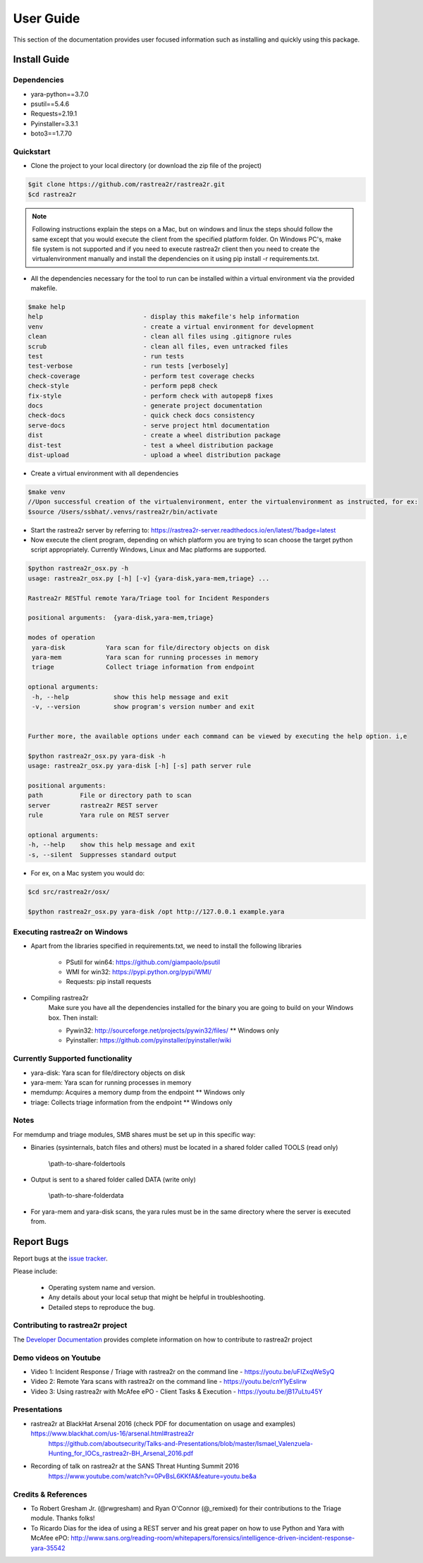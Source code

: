 User Guide
##########

This section of the documentation provides user focused information such as
installing and quickly using this package.

.. _install-guide-label:

Install Guide
=============

Dependencies
------------
* yara-python==3.7.0
* psutil==5.4.6
* Requests=2.19.1
* Pyinstaller=3.3.1
* boto3==1.7.70

Quickstart
----------

* Clone the project to your local directory (or download the zip file of the project)

.. code-block:: console

    $git clone https://github.com/rastrea2r/rastrea2r.git
    $cd rastrea2r


.. note:: Following instructions explain the steps on a Mac, but on windows and linux the steps should follow the same except that you would execute the client from the specified platform folder.
          On Windows PC's, make file system is not supported and if you need to execute rastrea2r client then you need to create the virtualenvironment manually and install the dependencies on it
          using pip install -r requirements.txt.

* All the dependencies necessary for the tool to run can be installed within a virtual environment via the provided makefile.

.. code-block:: console

    $make help
    help                           - display this makefile's help information
    venv                           - create a virtual environment for development
    clean                          - clean all files using .gitignore rules
    scrub                          - clean all files, even untracked files
    test                           - run tests
    test-verbose                   - run tests [verbosely]
    check-coverage                 - perform test coverage checks
    check-style                    - perform pep8 check
    fix-style                      - perform check with autopep8 fixes
    docs                           - generate project documentation
    check-docs                     - quick check docs consistency
    serve-docs                     - serve project html documentation
    dist                           - create a wheel distribution package
    dist-test                      - test a wheel distribution package
    dist-upload                    - upload a wheel distribution package

* Create a virtual environment with all dependencies

.. code-block:: console

    $make venv
    //Upon successful creation of the virtualenvironment, enter the virtualenvironment as instructed, for ex:
    $source /Users/ssbhat/.venvs/rastrea2r/bin/activate


* Start the rastrea2r server by referring to: https://rastrea2r-server.readthedocs.io/en/latest/?badge=latest


* Now execute the client program, depending on which platform you are trying to scan choose the target python script appropriately. Currently Windows, Linux and Mac platforms are supported.

.. code-block:: console

   $python rastrea2r_osx.py -h
   usage: rastrea2r_osx.py [-h] [-v] {yara-disk,yara-mem,triage} ...

   Rastrea2r RESTful remote Yara/Triage tool for Incident Responders

   positional arguments:  {yara-disk,yara-mem,triage}

   modes of operation
    yara-disk           Yara scan for file/directory objects on disk
    yara-mem            Yara scan for running processes in memory
    triage              Collect triage information from endpoint

   optional arguments:
    -h, --help            show this help message and exit
    -v, --version         show program's version number and exit


   Further more, the available options under each command can be viewed by executing the help option. i,e

   $python rastrea2r_osx.py yara-disk -h
   usage: rastrea2r_osx.py yara-disk [-h] [-s] path server rule

   positional arguments:
   path          File or directory path to scan
   server        rastrea2r REST server
   rule          Yara rule on REST server

   optional arguments:
   -h, --help    show this help message and exit
   -s, --silent  Suppresses standard output


* For ex, on a Mac system you would do:

.. code-block:: console

   $cd src/rastrea2r/osx/

   $python rastrea2r_osx.py yara-disk /opt http://127.0.0.1 example.yara


Executing rastrea2r on Windows
------------------------------

* Apart from the libraries specified in requirements.txt, we need to install the following libraries

      * PSutil for win64: https://github.com/giampaolo/psutil

      * WMI for win32: https://pypi.python.org/pypi/WMI/

      * Requests: pip install requests

* Compiling rastrea2r
       Make sure you have all the dependencies installed for the binary you are going to build on your Windows box. Then install:

       * Pywin32: http://sourceforge.net/projects/pywin32/files/ ** Windows only

       * Pyinstaller: https://github.com/pyinstaller/pyinstaller/wiki


Currently Supported functionality
---------------------------------

* yara-disk: Yara scan for file/directory objects on disk

* yara-mem: Yara scan for running processes in memory

* memdump: Acquires a memory dump from the endpoint ** Windows only

* triage: Collects triage information from the endpoint ** Windows only


Notes
-----

For memdump and triage modules, SMB shares must be set up in this specific way:

* Binaries (sysinternals, batch files and others) must be located in a shared folder called TOOLS (read only)

      \\path-to-share-foldertools

* Output is sent to a shared folder called DATA (write only)

     \\path-to-share-folderdata

* For yara-mem and yara-disk scans, the yara rules must be in the same directory where the server is executed from.



Report Bugs
===========

Report bugs at the `issue tracker <https://github.com/ssbhat/rastrea2r/issues>`_.

Please include:

  - Operating system name and version.
  - Any details about your local setup that might be helpful in troubleshooting.
  - Detailed steps to reproduce the bug.

Contributing to rastrea2r project
---------------------------------

The `Developer Documentation <http://rastrea2r.readthedocs.io>`_ provides complete information on how to contribute to rastrea2r project


Demo videos on Youtube
----------------------
* Video 1: Incident Response / Triage with rastrea2r on the command line - https://youtu.be/uFIZxqWeSyQ

* Video 2: Remote Yara scans with rastrea2r on the command line - https://youtu.be/cnY1yEslirw

* Video 3: Using rastrea2r with McAfee ePO - Client Tasks & Execution - https://youtu.be/jB17uLtu45Y


Presentations
-------------

* rastrea2r at BlackHat Arsenal 2016 (check PDF for documentation on usage and examples) https://www.blackhat.com/us-16/arsenal.html#rastrea2r
   https://github.com/aboutsecurity/Talks-and-Presentations/blob/master/Ismael_Valenzuela-Hunting_for_IOCs_rastrea2r-BH_Arsenal_2016.pdf

* Recording of talk on rastrea2r at the SANS Threat Hunting Summit 2016
       https://www.youtube.com/watch?v=0PvBsL6KKfA&feature=youtu.be&a

Credits & References
--------------------

* To Robert Gresham Jr. (@rwgresham) and Ryan O'Connor (@_remixed) for their contributions to the Triage module. Thanks folks!

* To Ricardo Dias for the idea of using a REST server and his great paper on how to use Python and Yara with McAfee ePO: http://www.sans.org/reading-room/whitepapers/forensics/intelligence-driven-incident-response-yara-35542
